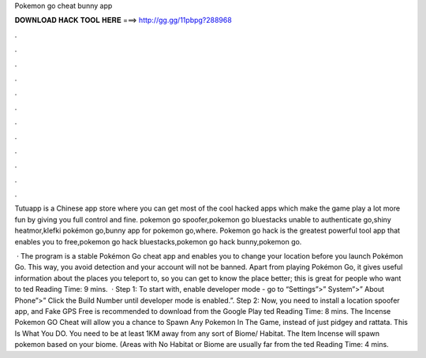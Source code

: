 Pokemon go cheat bunny app



𝐃𝐎𝐖𝐍𝐋𝐎𝐀𝐃 𝐇𝐀𝐂𝐊 𝐓𝐎𝐎𝐋 𝐇𝐄𝐑𝐄 ===> http://gg.gg/11pbpg?288968



.



.



.



.



.



.



.



.



.



.



.



.

Tutuapp is a Chinese app store where you can get most of the cool hacked apps which make the game play a lot more fun by giving you full control and fine. pokemon go spoofer,pokemon go bluestacks unable to authenticate go,shiny heatmor,klefki pokémon go,bunny app for pokemon go,where. Pokemon go hack is the greatest powerful tool app that enables you to free,pokemon go hack bluestacks,pokemon go hack bunny,pokemon go.

 · The program is a stable Pokémon Go cheat app and enables you to change your location before you launch Pokémon Go. This way, you avoid detection and your account will not be banned. Apart from playing Pokémon Go, it gives useful information about the places you teleport to, so you can get to know the place better; this is great for people who want to ted Reading Time: 9 mins.  · Step 1: To start with, enable developer mode - go to “Settings”>” System”>” About Phone”>” Click the Build Number until developer mode is enabled.”. Step 2: Now, you need to install a location spoofer app, and Fake GPS Free is recommended to download from the Google Play ted Reading Time: 8 mins. The Incense Pokemon GO Cheat will allow you a chance to Spawn Any Pokemon In The Game, instead of just pidgey and rattata. This Is What You DO. You need to be at least 1KM away from any sort of Biome/ Habitat. The Item Incense will spawn pokemon based on your biome. (Areas with No Habitat or Biome are usually far from the ted Reading Time: 4 mins.
